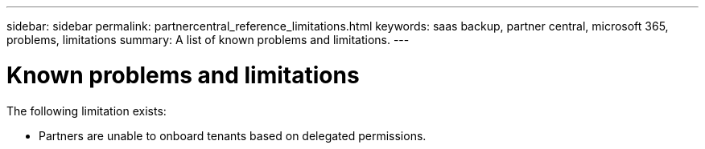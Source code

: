 ---
sidebar: sidebar
permalink: partnercentral_reference_limitations.html
keywords: saas backup, partner central, microsoft 365, problems, limitations
summary: A list of known problems and limitations.
---

= Known problems and limitations
:hardbreaks:
:nofooter:
:icons: font
:linkattrs:
:imagesdir: ./media/

[.lead]
The following limitation exists:

* Partners are unable to onboard tenants based on delegated permissions.
